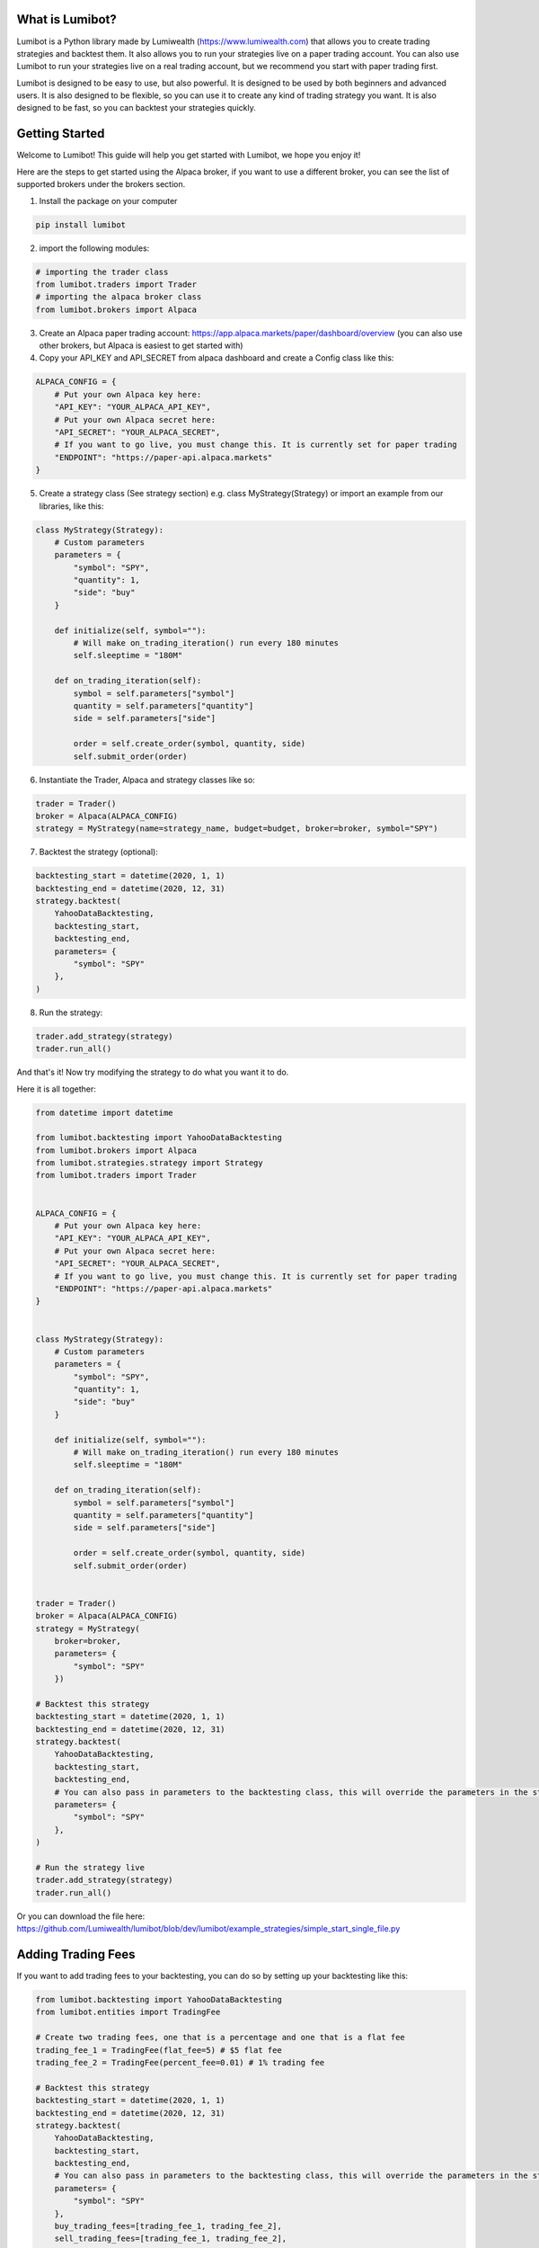 What is Lumibot?
************************

Lumibot is a Python library made by Lumiwealth (https://www.lumiwealth.com) that allows you to create trading strategies and backtest them. It also allows you to run your strategies live on a paper trading account. You can also use Lumibot to run your strategies live on a real trading account, but we recommend you start with paper trading first.

Lumibot is designed to be easy to use, but also powerful. It is designed to be used by both beginners and advanced users. It is also designed to be flexible, so you can use it to create any kind of trading strategy you want. It is also designed to be fast, so you can backtest your strategies quickly.

Getting Started
************************

Welcome to Lumibot! This guide will help you get started with Lumibot, we hope you enjoy it!

Here are the steps to get started using the Alpaca broker, if you want to use a different broker, you can see the list of supported brokers under the brokers section.

1. Install the package on your computer

.. code-block:: python

    pip install lumibot

2. import the following modules:

.. code-block:: python

    # importing the trader class
    from lumibot.traders import Trader
    # importing the alpaca broker class
    from lumibot.brokers import Alpaca

3. Create an Alpaca paper trading account: https://app.alpaca.markets/paper/dashboard/overview (you can also use other brokers, but Alpaca is easiest to get started with)
4. Copy your API_KEY and API_SECRET from alpaca dashboard and create a Config class like this:

.. code-block:: python

    ALPACA_CONFIG = {
        # Put your own Alpaca key here:
        "API_KEY": "YOUR_ALPACA_API_KEY",
        # Put your own Alpaca secret here:
        "API_SECRET": "YOUR_ALPACA_SECRET",
        # If you want to go live, you must change this. It is currently set for paper trading
        "ENDPOINT": "https://paper-api.alpaca.markets"
    }

5. Create a strategy class (See strategy section) e.g. class MyStrategy(Strategy) or import an example from our libraries, like this:

.. code-block:: python

    class MyStrategy(Strategy):
        # Custom parameters
        parameters = {
            "symbol": "SPY",
            "quantity": 1,
            "side": "buy"
        }

        def initialize(self, symbol=""):
            # Will make on_trading_iteration() run every 180 minutes
            self.sleeptime = "180M"

        def on_trading_iteration(self):
            symbol = self.parameters["symbol"]
            quantity = self.parameters["quantity"]
            side = self.parameters["side"]

            order = self.create_order(symbol, quantity, side)
            self.submit_order(order)

6. Instantiate the Trader, Alpaca and strategy classes like so:

.. code-block:: python

    trader = Trader()
    broker = Alpaca(ALPACA_CONFIG)
    strategy = MyStrategy(name=strategy_name, budget=budget, broker=broker, symbol="SPY")


7. Backtest the strategy (optional):

.. code-block:: python

    backtesting_start = datetime(2020, 1, 1)
    backtesting_end = datetime(2020, 12, 31)
    strategy.backtest(
        YahooDataBacktesting,
        backtesting_start,
        backtesting_end,
        parameters= {
            "symbol": "SPY"
        },
    )

8. Run the strategy:

.. code-block:: python

    trader.add_strategy(strategy)
    trader.run_all()


And that's it! Now try modifying the strategy to do what you want it to do.

Here it is all together:

.. code-block:: python

    from datetime import datetime

    from lumibot.backtesting import YahooDataBacktesting
    from lumibot.brokers import Alpaca
    from lumibot.strategies.strategy import Strategy
    from lumibot.traders import Trader


    ALPACA_CONFIG = {
        # Put your own Alpaca key here:
        "API_KEY": "YOUR_ALPACA_API_KEY",
        # Put your own Alpaca secret here:
        "API_SECRET": "YOUR_ALPACA_SECRET",
        # If you want to go live, you must change this. It is currently set for paper trading
        "ENDPOINT": "https://paper-api.alpaca.markets"
    }


    class MyStrategy(Strategy):
        # Custom parameters
        parameters = {
            "symbol": "SPY",
            "quantity": 1,
            "side": "buy"
        }

        def initialize(self, symbol=""):
            # Will make on_trading_iteration() run every 180 minutes
            self.sleeptime = "180M"

        def on_trading_iteration(self):
            symbol = self.parameters["symbol"]
            quantity = self.parameters["quantity"]
            side = self.parameters["side"]

            order = self.create_order(symbol, quantity, side)
            self.submit_order(order)


    trader = Trader()
    broker = Alpaca(ALPACA_CONFIG)
    strategy = MyStrategy(
        broker=broker, 
        parameters= {
            "symbol": "SPY"
        })

    # Backtest this strategy
    backtesting_start = datetime(2020, 1, 1)
    backtesting_end = datetime(2020, 12, 31)
    strategy.backtest(
        YahooDataBacktesting,
        backtesting_start,
        backtesting_end,
        # You can also pass in parameters to the backtesting class, this will override the parameters in the strategy
        parameters= {
            "symbol": "SPY"
        },
    )

    # Run the strategy live
    trader.add_strategy(strategy)
    trader.run_all()

Or you can download the file here: https://github.com/Lumiwealth/lumibot/blob/dev/lumibot/example_strategies/simple_start_single_file.py


Adding Trading Fees
************************

If you want to add trading fees to your backtesting, you can do so by setting up your backtesting like this:

.. code-block:: python

    from lumibot.backtesting import YahooDataBacktesting
    from lumibot.entities import TradingFee

    # Create two trading fees, one that is a percentage and one that is a flat fee
    trading_fee_1 = TradingFee(flat_fee=5) # $5 flat fee
    trading_fee_2 = TradingFee(percent_fee=0.01) # 1% trading fee

    # Backtest this strategy
    backtesting_start = datetime(2020, 1, 1)
    backtesting_end = datetime(2020, 12, 31)
    strategy.backtest(
        YahooDataBacktesting,
        backtesting_start,
        backtesting_end,
        # You can also pass in parameters to the backtesting class, this will override the parameters in the strategy
        parameters= {
            "symbol": "SPY"
        },
        buy_trading_fees=[trading_fee_1, trading_fee_2],
        sell_trading_fees=[trading_fee_1, trading_fee_2],
    )

Profiling to Improve Performance
********************************

Sometimes you may want to profile your code to see where it is spending the most time and improve performance.

We recommend using the `yappi` library to profile your code. You can install it with the following command in your terminal:

.. code-block:: bash

    pip install yappi

Once installed, you can use `yappi` to profile your code like this:

.. code-block:: python

    import yappi

    # Start the profiler
    yappi.start()

    #######
    # Run your code here, eg. a backtest
    #######
    MachineLearningLongShort.backtest(
        PandasDataBacktesting,
        backtesting_start,
        backtesting_end,
        pandas_data=pandas_data,
        benchmark_asset="TQQQ",
    )

    # Stop the profiler
    yappi.stop()

    # Save the results
    threads = yappi.get_thread_stats()
    for thread in threads:
        print(
            "Function stats for (%s) (%d)" % (thread.name, thread.id)
        )  # it is the Thread.__class__.__name__
        yappi.get_func_stats(ctx_id=thread.id).save(
            f"profile{thread.name}.out", type="pstat"
        )

This will create a `.out` file for each thread that you can then analyze to see where your code is spending the most time.

Viewing the Results
-------------------

We recommend using snakeviz to view the results. You can install it with `pip install snakeviz`. You can then use it to view the results like this:

.. code-block:: bash

    pip install snakeviz

.. code-block:: bash

    snakeviz profile_MainThread.out


I personally like changing the style to sunburst, I find it to be easier to understand.
